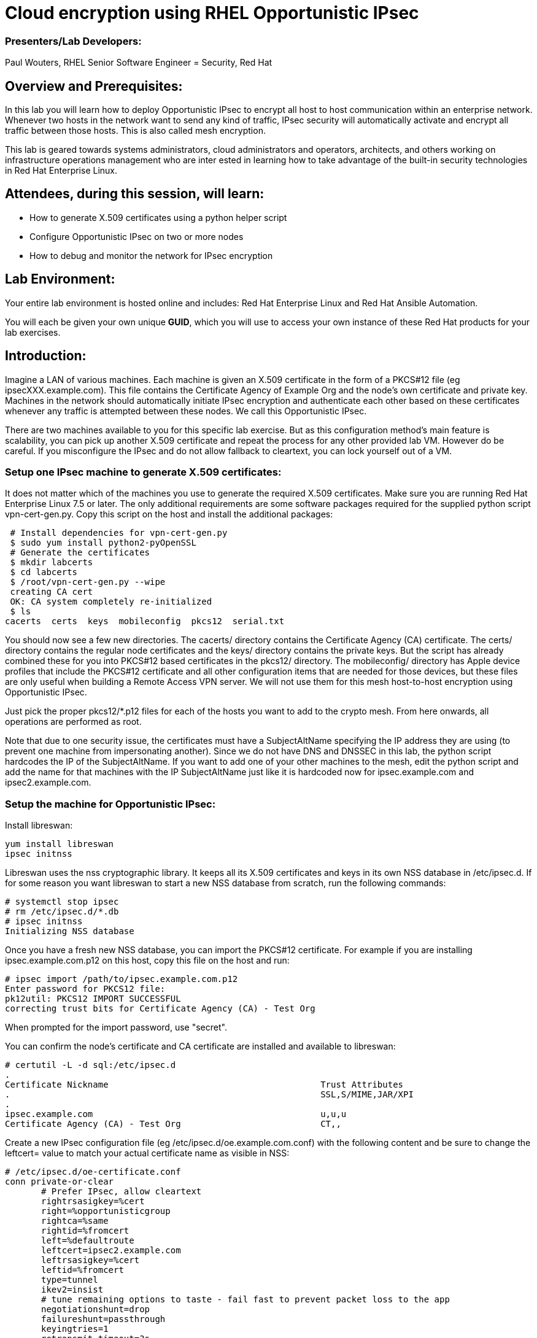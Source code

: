 = Cloud encryption using RHEL Opportunistic IPsec =

=== [.underline]#Presenters/Lab Developers#:
Paul Wouters, RHEL Senior Software Engineer = Security, Red Hat

== Overview and Prerequisites:
In this lab you will learn how to deploy Opportunistic IPsec to encrypt
all host to host communication within an enterprise network. Whenever two
hosts in the network want to send any kind of traffic, IPsec security will
automatically activate and encrypt all traffic between those hosts. This
is also called mesh encryption.

This lab is geared towards systems administrators, cloud administrators
and operators, architects, and others working on infrastructure operations
management who are inter ested in learning how to take advantage of the
built-in security technologies in Red Hat Enterprise Linux.

== Attendees, during this session, will learn:
* How to generate X.509 certificates using a python helper script
* Configure Opportunistic IPsec on two or more nodes
* How to debug and monitor the network for IPsec encryption 

== Lab Environment:
Your entire lab environment is hosted online and includes: Red Hat
Enterprise Linux and Red Hat Ansible Automation.

You will each be given your own unique *GUID*, which you will use to
access your own instance of these Red Hat products for your lab exercises.

== Introduction:

Imagine a LAN of various machines. Each machine is given an X.509
certificate in the form of a PKCS#12 file (eg ipsecXXX.example.com). This
file contains the Certificate Agency of Example Org and the node's own
certificate and private key.  Machines in the network should automatically
initiate IPsec encryption and authenticate each other based on these
certificates whenever any traffic is attempted between these nodes. We
call this Opportunistic IPsec.

There are two machines available to you for this specific lab
exercise. But as this configuration method's main feature is scalability,
you can pick up another X.509 certificate and repeat the process for
any other provided lab VM. However do be careful.  If you misconfigure
the IPsec and do not allow fallback to cleartext, you can lock yourself
out of a VM.

=== Setup one IPsec machine to generate X.509 certificates:

It does not matter which of the machines you use to generate the required
X.509 certificates. Make sure you are running Red Hat Enterprise Linux
7.5 or later.  The only additional requirements are some software packages
required for the supplied python script vpn-cert-gen.py. Copy this script
on the host and install the additional packages:

 # Install dependencies for vpn-cert-gen.py
 $ sudo yum install python2-pyOpenSSL
 # Generate the certificates
 $ mkdir labcerts
 $ cd labcerts
 $ /root/vpn-cert-gen.py --wipe
 creating CA cert
 OK: CA system completely re-initialized
 $ ls
cacerts  certs  keys  mobileconfig  pkcs12  serial.txt

You should now see a few new directories. The cacerts/ directory contains
the Certificate Agency (CA) certificate. The certs/ directory contains
the regular node certificates and the keys/ directory contains the private
keys. But the script has already combined these for you into PKCS#12 based
certificates in the pkcs12/ directory. The mobileconfig/ directory has
Apple device profiles that include the PKCS#12 certificate and all other
configuration items that are needed for those devices, but these files
are only useful when building a Remote Access VPN server. We will not
use them for this mesh host-to-host encryption using Opportunistic IPsec.

Just pick the proper pkcs12/*.p12 files for each of the hosts you want to
add to the crypto mesh. From here onwards, all operations are performed
as root.

Note that due to one security issue, the certificates must have a
SubjectAltName specifying the IP address they are using (to prevent one
machine from impersonating another). Since we do not have DNS and DNSSEC
in this lab, the python script hardcodes the IP of the SubjectAltName. If
you want to add one of your other machines to the mesh, edit the python
script and add the name for that machines with the IP SubjectAltName just
like it is hardcoded now for ipsec.example.com and ipsec2.example.com.

=== Setup the machine for Opportunistic IPsec:

Install libreswan:

	yum install libreswan
	ipsec initnss

Libreswan uses the nss cryptographic library. It keeps all its X.509 certificates
and keys in its own NSS database in /etc/ipsec.d. If for some reason you want
libreswan to start a new NSS database from scratch, run the following commands:

 # systemctl stop ipsec
 # rm /etc/ipsec.d/*.db
 # ipsec initnss
 Initializing NSS database

Once you have a fresh new NSS database, you can import the PKCS#12 certificate. For
example if you are installing ipsec.example.com.p12 on this host, copy this file on
the host and run:

 # ipsec import /path/to/ipsec.example.com.p12
 Enter password for PKCS12 file: 
 pk12util: PKCS12 IMPORT SUCCESSFUL
 correcting trust bits for Certificate Agency (CA) - Test Org

When prompted for the import password, use "secret".

You can confirm the node's certificate and CA certificate are installed and available
to libreswan:

 # certutil -L -d sql:/etc/ipsec.d
 .
 Certificate Nickname                                         Trust Attributes
 .                                                            SSL,S/MIME,JAR/XPI
 . 
 ipsec.example.com                                            u,u,u
 Certificate Agency (CA) - Test Org                           CT,, 

Create a new IPsec configuration file (eg /etc/ipsec.d/oe.example.com.conf) with the following content and
be sure to change the leftcert= value to match your actual certificate name as visible in NSS:

 # /etc/ipsec.d/oe-certificate.conf
 conn private-or-clear
        # Prefer IPsec, allow cleartext 
        rightrsasigkey=%cert
        right=%opportunisticgroup
        rightca=%same
        rightid=%fromcert
        left=%defaultroute
        leftcert=ipsec2.example.com
        leftrsasigkey=%cert
        leftid=%fromcert
        type=tunnel
        ikev2=insist
        # tune remaining options to taste - fail fast to prevent packet loss to the app
        negotiationshunt=drop
        failureshunt=passthrough
        keyingtries=1
        retransmit-timeout=3s
        auto=ondemand
        authby=rsasig

 conn private
        # IPsec mandatory
        rightrsasigkey=%cert
        right=%opportunisticgroup
        rightca=%same
        rightid=%fromcert
        left=%defaultroute
        leftcert=ipsec2.example.com
        leftrsasigkey=%cert
        leftid=%fromcert
        type=tunnel
        ikev2=insist
        # tune remaining options to taste - fail fast to prevent packet loss to the app
        negotiationshunt=hold
        failureshunt=drop
        # 0 means infinite tries
        keyingtries=0
        retransmit-timeout=3s
        auto=ondemand
        authby=rsasig

 conn clear-or-private
        # Prefer cleartext, allow cleartext 
        rightrsasigkey=%cert
        right=%opportunisticgroup
        rightca=%same
        rightid=%fromcert
        left=%defaultroute
        leftcert=ipsec2.example.com
        leftrsasigkey=%cert
        leftid=%fromcert
        type=tunnel
        ikev2=insist
        # tune remaining options to taste - fail fast to prevent packet loss to the app
        negotiationshunt=drop
        failureshunt=passthrough
        keyingtries=1
        retransmit-timeout=3s
        auto=add
        authby=rsasig

 conn clear
        type=passthrough
        authby=never
        left=%defaultroute
        right=%group
        auto=ondemand

Make sure that the word "conn" starts at the beginning of the line. You will
also find a copy of this file on the ipsec.example.com machines in /root/

If you are running with SElinux enabled, ensure all the files are
properly labeled:

 # restorecon -Rv /etc/ipsec.*

These connections are the different groups that can we can assign to
network IP ranges. The conn "private" means that IPsec is mandatory and
all plaintext will be dropped. The conn "private-or-clear" means that
IPsec is attempted, but it will fallback to cleartext if it fails. The
conn "clear-or-private" means it will not initiate IPsec but it will
respond to a request for IPsec. The conn "clear" will never allow or
initiate IPsec.

To add an IP address (eg 192.168.0.66) or network range (eg
192.168.0.0/24) into one of these groups, simple add one line with the
IP address or network (in CIDR notation) into one of the files matching
the connection name in /etc/ipsec.d/policies For example:

 # echo "192.168.0.0/24" >> /etc/ipsec.d/policies/private-or-clear

Do this on both machines, so they are both configured to talk to each other
using IPsec and with a fallback to cleartext.

To ensure you will always be able to login via the workstation, add a
more specific entry into the "clear" group so the workstation is
excluded from all IPsec:

 # echo "192.168.0.3/32" >> /etc/ipsec.d/policies/clear

These group names are built-in, so you cannot change them. Whenever you
change one of these group files, the ipsec service needs to be restarted:

 # systemctl restart ipsec

Now you have configured the first node. Copy the ipsec2.example.com certificate
to the ipsec2.example.com machine and repeat the setup to install, configure
and start libreswan there as well.

Once you have done this, a simple ping from ipsec.example.com to
ipsec2.example.com (or visa versa) should trigger an IPsec tunnel. You
can check the system logs in /var/log/secure, or you can use one of the
various status commands available:

 # ipsec whack --trafficstatus
 006 #2: "private-or-clear#192.168.0.0/24"[1] ...192.168.0.22, type=ESP, add_time=1523268130, inBytes=1848, outBytes=1848, id='C=CA, ST=Ontario, L=Toronto, O=Test Org, OU=Clients, CN=ipsec.example.com, E=pwouters@redhat.com'

You can see the non-zero byte counter for IPsec packets. A more verbose
command is:

 # ipsec status
 [ lots of output ]

If you think something went wrong and the ipsec status command does not show you
the connections private, private-or-clear and clear-or-private (and their instances)
then issue a manual command to see why loading failed:

 # ipsec auto --add private

If there is some kind of failure (eg the group is "private" but the
remote end is not functional), there will be no IPsec tunnel visible,
but you should be able to see the "shunts" that prevent or allow
cleartext on the network.

 # ipsec whack --shuntstatus
 000 Bare Shunt list:
 000  
 000 192.168.0.23/32:0 -0-> 192.168.0.22/32:0 => %drop 0    oe-failing

There are a few different types of shunt. The negotiationshunt determines
what to do with packets while the IPsec connection is being established.
Usually people want to hold the packets to prevents leaks, but if encryption
is only "nice to have" and an uninterrupted service is more important, you
can set this option to "passthrough". The failureshunt

You can use tcpdump to confirm that the connection is encrypted. Run a
ping on one host, and run tcpdump on the other host:

 # tcpdump -i eth0 -n esp
tcpdump: verbose output suppressed, use -v or -vv for full protocol decode
listening on eth0, link-type EN10MB (Ethernet), capture size 262144 bytes
05:58:18.003410 IP 192.168.0.22 > 192.168.0.23: ESP(spi=0x84019944,seq=0x6), length 120
05:58:18.003684 IP 192.168.0.23 > 192.168.0.22: ESP(spi=0x5b312cc5,seq=0x6), length 120
05:58:19.004840 IP 192.168.0.22 > 192.168.0.23: ESP(spi=0x84019944,seq=0x7), length 120
05:58:19.005096 IP 192.168.0.23 > 192.168.0.22: ESP(spi=0x5b312cc5,seq=0x7), length 120
05:58:20.006529 IP 192.168.0.22 > 192.168.0.23: ESP(spi=0x84019944,seq=0x8), length 120
05:58:20.006730 IP 192.168.0.23 > 192.168.0.22: ESP(spi=0x5b312cc5,seq=0x8), length 120

Note due to how the kernel hooks for IPsec and tcpdump interacts, if you
look at all traffic over an interface, you might see unencrypted packets
going out and encrypted (proto ESP) and decrypted packets coming in. This
happens because packets are encrypted by IPsec after the tcpdump hook has
seen the packet on some kernel version. The easiest indicator of whether
traffic is encrypted is to use the above mentioned trafficstatus command.

Simply repeat this process on any new node to create your crypto mesh.
If you have added the entire network range (192.168.0.0/24) to the
private or private-or-clear groups, then for every new node you add,
you do not need to reconfigure anything on the existing node.

You can also redo the test and not run libreswan on one node and do a ping.
You should see a few packets stalled or failing (based on the negotiationshunt=
option) before it fails to clear or installs a block.

If you run into more problems or you want to see in great detail what is
happening, you can enable two lines in /etc/ipsec.conf to get all logs
in a file and with full debugging. It is important to use file logging
with full debugging because otherwise the rsyslog or systemd ratelimit
will kick in and you will miss messages.

 # example /etc/ipsec.conf
 config setup
	logfile=/var/log/pluto.log
	plutodebug=all

 include /etc/ipsec.d/*.conf


